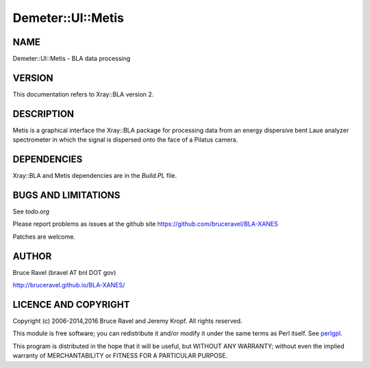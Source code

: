 .. highlight:: perl


##################
Demeter::UI::Metis
##################

****
NAME
****


Demeter::UI::Metis - BLA data processing


*******
VERSION
*******


This documentation refers to Xray::BLA version 2.


***********
DESCRIPTION
***********


Metis is a graphical interface the Xray::BLA package for processing
data from an energy dispersive bent Laue analyzer spectrometer in
which the signal is dispersed onto the face of a Pilatus camera.


************
DEPENDENCIES
************


Xray::BLA and Metis dependencies are in the \ *Build.PL*\  file.


********************
BUGS AND LIMITATIONS
********************


See \ *todo.org*\ 

Please report problems as issues at the github site
`https://github.com/bruceravel/BLA-XANES <https://github.com/bruceravel/BLA-XANES>`_

Patches are welcome.


******
AUTHOR
******


Bruce Ravel (bravel AT bnl DOT gov)

`http://bruceravel.github.io/BLA-XANES/ <http://bruceravel.github.io/BLA-XANES/>`_


*********************
LICENCE AND COPYRIGHT
*********************


Copyright (c) 2006-2014,2016 Bruce Ravel and Jeremy Kropf.  All rights
reserved.

This module is free software; you can redistribute it and/or modify it
under the same terms as Perl itself. See `perlgpl <http://perldoc.perl.org/perlgpl.html>`_.

This program is distributed in the hope that it will be useful, but
WITHOUT ANY WARRANTY; without even the implied warranty of
MERCHANTABILITY or FITNESS FOR A PARTICULAR PURPOSE.

